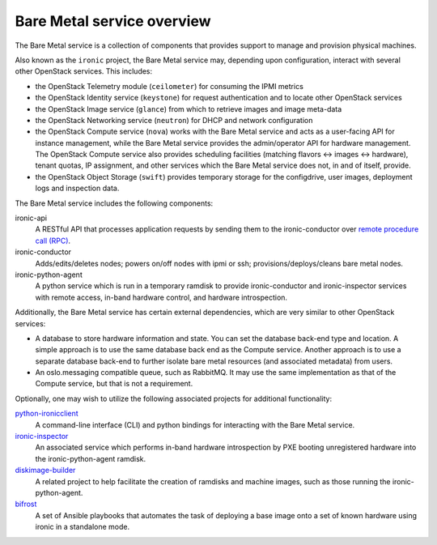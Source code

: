 ===========================
Bare Metal service overview
===========================

The Bare Metal service is a collection of components that provides support to
manage and provision physical machines.

Also known as the ``ironic`` project, the Bare Metal service may, depending
upon configuration, interact with several other OpenStack services. This
includes:

- the OpenStack Telemetry module (``ceilometer``) for consuming the IPMI
  metrics
- the OpenStack Identity service (``keystone``) for request authentication and
  to locate other OpenStack services
- the OpenStack Image service (``glance``) from which to retrieve images and
  image meta-data
- the OpenStack Networking service (``neutron``) for DHCP and network
  configuration
- the OpenStack Compute service (``nova``) works with the Bare Metal service
  and acts as a user-facing API for instance management, while the Bare Metal
  service provides the admin/operator API for hardware management.  The
  OpenStack Compute service also provides scheduling facilities (matching
  flavors <-> images <-> hardware), tenant quotas, IP assignment, and other
  services which the Bare Metal service does not, in and of itself, provide.
- the OpenStack Object Storage (``swift``) provides temporary storage
  for the configdrive, user images, deployment logs and inspection data.

The Bare Metal service includes the following components:

ironic-api
  A RESTful API that processes application requests by sending them to the
  ironic-conductor over `remote procedure call (RPC)`_.

ironic-conductor
  Adds/edits/deletes nodes; powers on/off nodes with ipmi or ssh;
  provisions/deploys/cleans bare metal nodes.

ironic-python-agent
  A python service which is run in a temporary ramdisk to provide
  ironic-conductor and ironic-inspector services with remote access, in-band
  hardware control, and hardware introspection.

.. _`remote procedure call (RPC)`: https://en.wikipedia.org/wiki/Remote_procedure_call

Additionally, the Bare Metal service has certain external dependencies, which
are very similar to other OpenStack services:

- A database to store hardware information and state. You can set the database
  back-end type and location. A simple approach is to use the same database
  back end as the Compute service. Another approach is to use a separate
  database back-end to further isolate bare metal resources (and associated
  metadata) from users.
- An oslo.messaging compatible queue, such as RabbitMQ. It may use the same
  implementation as that of the Compute service, but that is not a requirement.

Optionally, one may wish to utilize the following associated projects for
additional functionality:

python-ironicclient_
  A command-line interface (CLI) and python bindings for interacting with the
  Bare Metal service.

ironic-inspector_
  An associated service which performs in-band hardware introspection by
  PXE booting unregistered hardware into the ironic-python-agent ramdisk.

diskimage-builder_
  A related project to help facilitate the creation of ramdisks and machine
  images, such as those running the ironic-python-agent.

bifrost_
  A set of Ansible playbooks that automates the task of deploying a base image
  onto a set of known hardware using ironic in a standalone mode.

.. _python-ironicclient: http://docs.openstack.org/developer/python-ironicclient/
.. _ironic-inspector: http://docs.openstack.org/developer/ironic-inspector/ocata/
.. _diskimage-builder: http://docs.openstack.org/developer/diskimage-builder/
.. _bifrost: http://docs.openstack.org/developer/bifrost/ocata/

